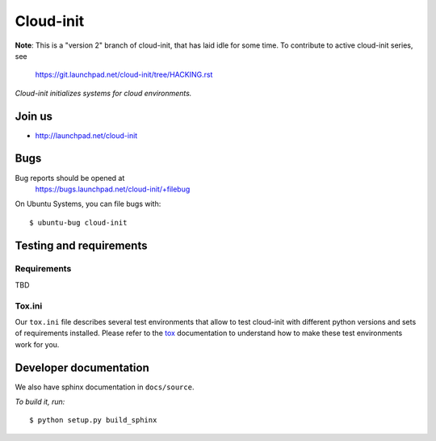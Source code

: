 Cloud-init
==========

**Note**: This is a "version 2" branch of cloud-init, that has laid idle
for some time.  To contribute to active cloud-init series, see
  https://git.launchpad.net/cloud-init/tree/HACKING.rst


*Cloud-init initializes systems for cloud environments.*

Join us
-------

- http://launchpad.net/cloud-init


Bugs
----
Bug reports should be opened at
  https://bugs.launchpad.net/cloud-init/+filebug

On Ubuntu Systems, you can file bugs with:

::

  $ ubuntu-bug cloud-init

Testing and requirements
------------------------

Requirements
~~~~~~~~~~~~

TBD

Tox.ini
~~~~~~~

Our ``tox.ini`` file describes several test environments that allow to test
cloud-init with different python versions and sets of requirements installed.
Please refer to the `tox`_ documentation to understand how to make these test
environments work for you.

Developer documentation
-----------------------

We also have sphinx documentation in ``docs/source``.

*To build it, run:*

::

    $ python setup.py build_sphinx

.. _tox: http://tox.testrun.org/
